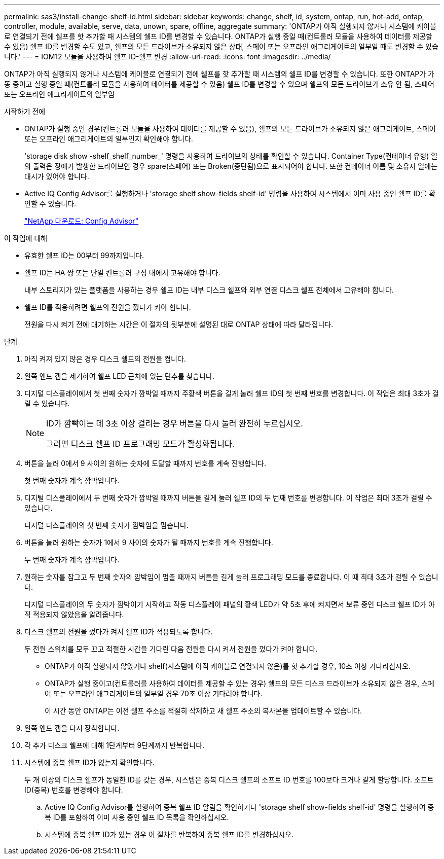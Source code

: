 ---
permalink: sas3/install-change-shelf-id.html 
sidebar: sidebar 
keywords: change, shelf, id, system, ontap, run, hot-add, ontap, controller, module, available, serve, data, unown, spare, offline, aggregate 
summary: 'ONTAP가 아직 실행되지 않거나 시스템에 케이블로 연결되기 전에 쉘프를 핫 추가할 때 시스템의 쉘프 ID를 변경할 수 있습니다. ONTAP가 실행 중일 때(컨트롤러 모듈을 사용하여 데이터를 제공할 수 있음) 쉘프 ID를 변경할 수도 있고, 쉘프의 모든 드라이브가 소유되지 않은 상태, 스페어 또는 오프라인 애그리게이트의 일부일 때도 변경할 수 있습니다.' 
---
= IOM12 모듈을 사용하여 쉘프 ID-쉘프 변경
:allow-uri-read: 
:icons: font
:imagesdir: ../media/


[role="lead"]
ONTAP가 아직 실행되지 않거나 시스템에 케이블로 연결되기 전에 쉘프를 핫 추가할 때 시스템의 쉘프 ID를 변경할 수 있습니다. 또한 ONTAP가 가동 중이고 실행 중일 때(컨트롤러 모듈을 사용하여 데이터를 제공할 수 있음) 쉘프 ID를 변경할 수 있으며 쉘프의 모든 드라이브가 소유 안 됨, 스페어 또는 오프라인 애그리게이트의 일부임

.시작하기 전에
* ONTAP가 실행 중인 경우(컨트롤러 모듈을 사용하여 데이터를 제공할 수 있음), 쉘프의 모든 드라이브가 소유되지 않은 애그리게이트, 스페어 또는 오프라인 애그리게이트의 일부인지 확인해야 합니다.
+
'storage disk show -shelf_shelf_number_' 명령을 사용하여 드라이브의 상태를 확인할 수 있습니다. Container Type(컨테이너 유형) 열의 출력은 장애가 발생한 드라이브인 경우 spare(스페어) 또는 Broken(중단됨)으로 표시되어야 합니다. 또한 컨테이너 이름 및 소유자 열에는 대시가 있어야 합니다.

* Active IQ Config Advisor를 실행하거나 'storage shelf show-fields shelf-id' 명령을 사용하여 시스템에서 이미 사용 중인 쉘프 ID를 확인할 수 있습니다.
+
https://mysupport.netapp.com/site/tools/tool-eula/activeiq-configadvisor["NetApp 다운로드: Config Advisor"]



.이 작업에 대해
* 유효한 쉘프 ID는 00부터 99까지입니다.
* 쉘프 ID는 HA 쌍 또는 단일 컨트롤러 구성 내에서 고유해야 합니다.
+
내부 스토리지가 있는 플랫폼을 사용하는 경우 쉘프 ID는 내부 디스크 쉘프와 외부 연결 디스크 쉘프 전체에서 고유해야 합니다.

* 쉘프 ID를 적용하려면 쉘프의 전원을 껐다가 켜야 합니다.
+
전원을 다시 켜기 전에 대기하는 시간은 이 절차의 뒷부분에 설명된 대로 ONTAP 상태에 따라 달라집니다.



.단계
. 아직 켜져 있지 않은 경우 디스크 쉘프의 전원을 켭니다.
. 왼쪽 엔드 캡을 제거하여 쉘프 LED 근처에 있는 단추를 찾습니다.
. 디지털 디스플레이에서 첫 번째 숫자가 깜박일 때까지 주황색 버튼을 길게 눌러 쉘프 ID의 첫 번째 번호를 변경합니다. 이 작업은 최대 3초가 걸릴 수 있습니다.
+
[NOTE]
====
ID가 깜빡이는 데 3초 이상 걸리는 경우 버튼을 다시 눌러 완전히 누르십시오.

그러면 디스크 쉘프 ID 프로그래밍 모드가 활성화됩니다.

====
. 버튼을 눌러 0에서 9 사이의 원하는 숫자에 도달할 때까지 번호를 계속 진행합니다.
+
첫 번째 숫자가 계속 깜박입니다.

. 디지털 디스플레이에서 두 번째 숫자가 깜박일 때까지 버튼을 길게 눌러 쉘프 ID의 두 번째 번호를 변경합니다. 이 작업은 최대 3초가 걸릴 수 있습니다.
+
디지털 디스플레이의 첫 번째 숫자가 깜박임을 멈춥니다.

. 버튼을 눌러 원하는 숫자가 1에서 9 사이의 숫자가 될 때까지 번호를 계속 진행합니다.
+
두 번째 숫자가 계속 깜박입니다.

. 원하는 숫자를 잠그고 두 번째 숫자의 깜박임이 멈출 때까지 버튼을 길게 눌러 프로그래밍 모드를 종료합니다. 이 때 최대 3초가 걸릴 수 있습니다.
+
디지털 디스플레이의 두 숫자가 깜박이기 시작하고 작동 디스플레이 패널의 황색 LED가 약 5초 후에 켜지면서 보류 중인 디스크 쉘프 ID가 아직 적용되지 않았음을 알려줍니다.

. 디스크 쉘프의 전원을 껐다가 켜서 쉘프 ID가 적용되도록 합니다.
+
두 전원 스위치를 모두 끄고 적절한 시간을 기다린 다음 전원을 다시 켜서 전원을 껐다가 켜야 합니다.

+
** ONTAP가 아직 실행되지 않았거나 shelf(시스템에 아직 케이블로 연결되지 않은)를 핫 추가할 경우, 10초 이상 기다리십시오.
** ONTAP가 실행 중이고(컨트롤러를 사용하여 데이터를 제공할 수 있는 경우) 쉘프의 모든 디스크 드라이브가 소유되지 않은 경우, 스페어 또는 오프라인 애그리게이트의 일부일 경우 70초 이상 기다려야 합니다.
+
이 시간 동안 ONTAP는 이전 쉘프 주소를 적절히 삭제하고 새 쉘프 주소의 복사본을 업데이트할 수 있습니다.



. 왼쪽 엔드 캡을 다시 장착합니다.
. 각 추가 디스크 쉘프에 대해 1단계부터 9단계까지 반복합니다.
. 시스템에 중복 쉘프 ID가 없는지 확인합니다.
+
두 개 이상의 디스크 쉘프가 동일한 ID를 갖는 경우, 시스템은 중복 디스크 쉘프의 소프트 ID 번호를 100보다 크거나 같게 할당합니다. 소프트 ID(중복) 번호를 변경해야 합니다.

+
.. Active IQ Config Advisor를 실행하여 중복 쉘프 ID 알림을 확인하거나 'storage shelf show-fields shelf-id' 명령을 실행하여 중복 ID를 포함하여 이미 사용 중인 쉘프 ID 목록을 확인하십시오.
.. 시스템에 중복 쉘프 ID가 있는 경우 이 절차를 반복하여 중복 쉘프 ID를 변경하십시오.



